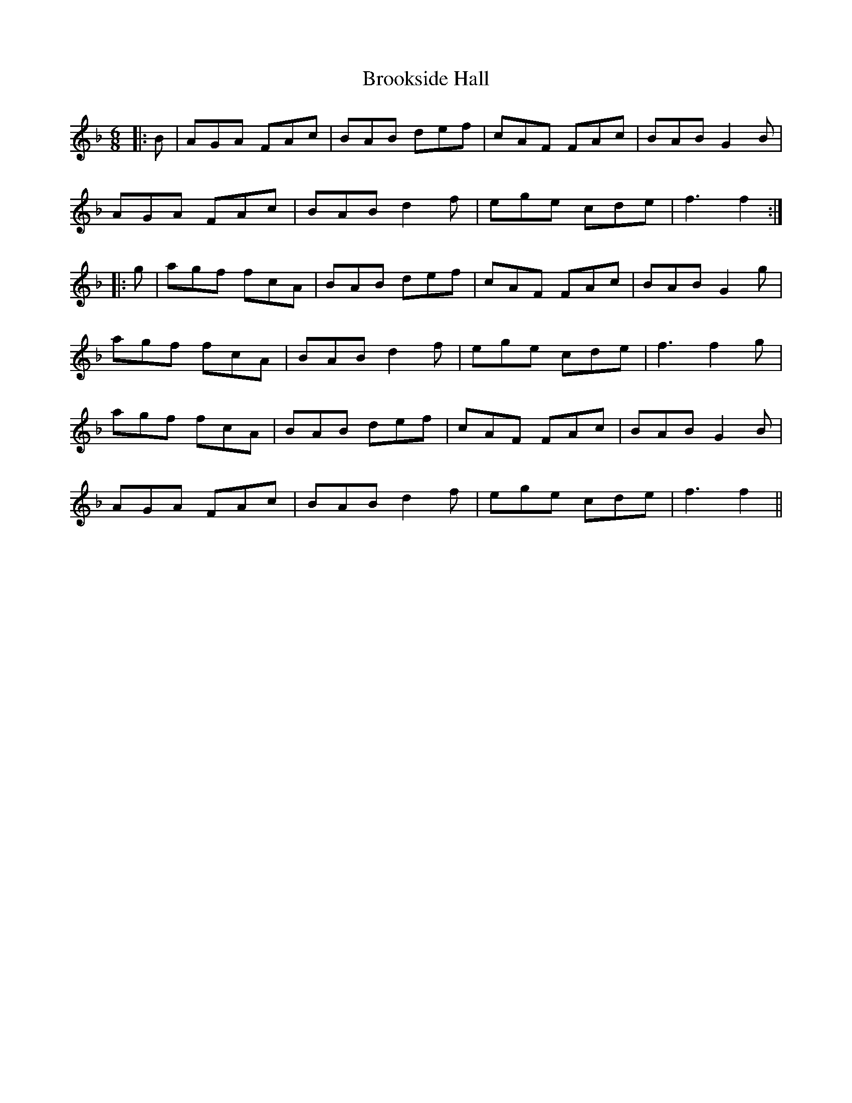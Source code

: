 X: 5275
T: Brookside Hall
R: jig
M: 6/8
K: Fmajor
|:B|AGA FAc|BAB def|cAF FAc|BAB G2 B|
AGA FAc|BAB d2 f|ege cde|f3 f2:|
|:g|agf fcA|BAB def|cAF FAc|BAB G2 g|
agf fcA|BAB d2 f|ege cde|f3 f2 g|
agf fcA|BAB def|cAF FAc|BAB G2 B|
AGA FAc|BAB d2 f|ege cde|f3 f2||

